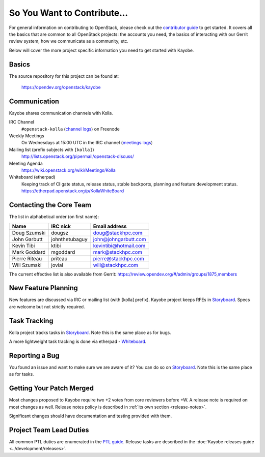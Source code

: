 ============================
So You Want to Contribute...
============================

For general information on contributing to OpenStack, please check out the
`contributor guide <https://docs.openstack.org/contributors/>`_ to get started.
It covers all the basics that are common to all OpenStack projects: the
accounts you need, the basics of interacting with our Gerrit review system,
how we communicate as a community, etc.

Below will cover the more project specific information you need to get started
with Kayobe.

Basics
~~~~~~

The source repository for this project can be found at:

   https://opendev.org/openstack/kayobe

Communication
~~~~~~~~~~~~~

Kayobe shares communication channels with Kolla.

IRC Channel
    ``#openstack-kolla`` (`channel logs`_) on Freenode

Weekly Meetings
    On Wednesdays at 15:00 UTC in the IRC channel (`meetings logs`_)

Mailing list (prefix subjects with ``[kolla]``)
    http://lists.openstack.org/pipermail/openstack-discuss/

Meeting Agenda
    https://wiki.openstack.org/wiki/Meetings/Kolla

Whiteboard (etherpad)
    Keeping track of CI gate status, release status, stable backports,
    planning and feature development status.
    https://etherpad.openstack.org/p/KollaWhiteBoard

.. _channel logs: http://eavesdrop.openstack.org/irclogs/%23openstack-kolla/
.. _meetings logs:  http://eavesdrop.openstack.org/meetings/kolla/

Contacting the Core Team
~~~~~~~~~~~~~~~~~~~~~~~~

The list in alphabetical order (on first name):

+-----------------------+---------------+------------------------------------+
| Name                  | IRC nick      | Email address                      |
+=======================+===============+====================================+
| Doug Szumski          | dougsz        | doug@stackhpc.com                  |
+-----------------------+---------------+------------------------------------+
| John Garbutt          | johnthetubaguy| john@johngarbutt.com               |
+-----------------------+---------------+------------------------------------+
| Kevin Tibi            | ktibi         | kevintibi@hotmail.com              |
+-----------------------+---------------+------------------------------------+
| Mark Goddard          | mgoddard      | mark@stackhpc.com                  |
+-----------------------+---------------+------------------------------------+
| Pierre Riteau         | priteau       | pierre@stackhpc.com                |
+-----------------------+---------------+------------------------------------+
| Will Szumski          | jovial        | will@stackhpc.com                  |
+-----------------------+---------------+------------------------------------+

The current effective list is also available from Gerrit:
https://review.opendev.org/#/admin/groups/1875,members

New Feature Planning
~~~~~~~~~~~~~~~~~~~~

New features are discussed via IRC or mailing list (with [kolla] prefix).
Kayobe project keeps RFEs in `Storyboard
<https://storyboard.openstack.org/#!/project/openstack/kayobe>`__.  Specs are
welcome but not strictly required.

Task Tracking
~~~~~~~~~~~~~

Kolla project tracks tasks in `Storyboard
<https://storyboard.openstack.org/#!/project/openstack/kayobe>`__.  Note this
is the same place as for bugs.

A more lightweight task tracking is done via etherpad - `Whiteboard
<https://etherpad.openstack.org/p/KollaWhiteBoard>`__.

Reporting a Bug
~~~~~~~~~~~~~~~

You found an issue and want to make sure we are aware of it? You can do so
on `Storyboard <https://storyboard.openstack.org/#!/project/openstack/kayobe>`__.
Note this is the same place as for tasks.

Getting Your Patch Merged
~~~~~~~~~~~~~~~~~~~~~~~~~

Most changes proposed to Kayobe require two +2 votes from core reviewers
before +W. A release note is required on most changes as well. Release notes
policy is described in :ref:`its own section <release-notes>`.

Significant changes should have documentation and testing provided with them.

Project Team Lead Duties
~~~~~~~~~~~~~~~~~~~~~~~~

All common PTL duties are enumerated in the `PTL guide <https://docs.openstack.org/project-team-guide/ptl.html>`_.
Release tasks are described in the :doc:`Kayobe releases guide <../development/releases>`.
